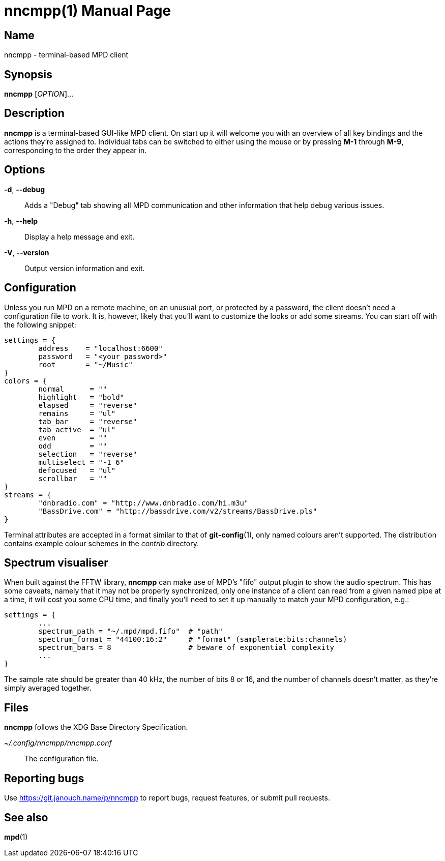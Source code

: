 nncmpp(1)
=========
:doctype: manpage
:manmanual: nncmpp Manual
:mansource: nncmpp {release-version}

Name
----
nncmpp - terminal-based MPD client

Synopsis
--------
*nncmpp* [_OPTION_]...

Description
-----------
*nncmpp* is a terminal-based GUI-like MPD client.  On start up it will welcome
you with an overview of all key bindings and the actions they're assigned to.
Individual tabs can be switched to either using the mouse or by pressing *M-1*
through *M-9*, corresponding to the order they appear in.

Options
-------
*-d*, *--debug*::
	Adds a "Debug" tab showing all MPD communication and other information
	that help debug various issues.

*-h*, *--help*::
	Display a help message and exit.

*-V*, *--version*::
	Output version information and exit.

Configuration
-------------
Unless you run MPD on a remote machine, on an unusual port, or protected by
a password, the client doesn't need a configuration file to work.  It is,
however, likely that you'll want to customize the looks or add some streams.
You can start off with the following snippet:

....
settings = {
	address    = "localhost:6600"
	password   = "<your password>"
	root       = "~/Music"
}
colors = {
	normal      = ""
	highlight   = "bold"
	elapsed     = "reverse"
	remains     = "ul"
	tab_bar     = "reverse"
	tab_active  = "ul"
	even        = ""
	odd         = ""
	selection   = "reverse"
	multiselect = "-1 6"
	defocused   = "ul"
	scrollbar   = ""
}
streams = {
	"dnbradio.com" = "http://www.dnbradio.com/hi.m3u"
	"BassDrive.com" = "http://bassdrive.com/v2/streams/BassDrive.pls"
}
....

Terminal attributes are accepted in a format similar to that of *git-config*(1),
only named colours aren't supported.  The distribution contains example colour
schemes in the _contrib_ directory.

// TODO: it seems like liberty should contain an includable snippet about
//   the format, which could form a part of nncmpp.conf(5).

Spectrum visualiser
-------------------
When built against the FFTW library, *nncmpp* can make use of MPD's "fifo"
output plugin to show the audio spectrum.  This has some caveats, namely that
it may not be properly synchronized, only one instance of a client can read from
a given named pipe at a time, it will cost you some CPU time, and finally you'll
need to set it up manually to match your MPD configuration, e.g.:

....
settings = {
	...
	spectrum_path = "~/.mpd/mpd.fifo"  # "path"
	spectrum_format = "44100:16:2"     # "format" (samplerate:bits:channels)
	spectrum_bars = 8                  # beware of exponential complexity
	...
}
....

The sample rate should be greater than 40 kHz, the number of bits 8 or 16,
and the number of channels doesn't matter, as they're simply averaged together.

Files
-----
*nncmpp* follows the XDG Base Directory Specification.

_~/.config/nncmpp/nncmpp.conf_::
	The configuration file.

Reporting bugs
--------------
Use https://git.janouch.name/p/nncmpp to report bugs, request features,
or submit pull requests.

See also
--------
*mpd*(1)
